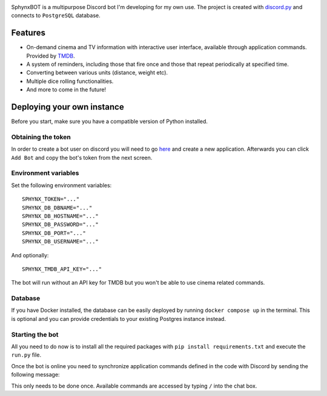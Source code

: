 .. image:: gallery/logo.png
   :width: 500px
   :align: center

.. raw :: html

    <h1 align="center">SphynxBOT</h1>

    <p align="center">
        <a href="https://github.com/wasilewskry/sphynxbot/actions">
            <img alt="Actions Status" src="https://github.com/wasilewskry/sphynxbot/actions/workflows/tests.yaml/badge.svg">
        </a>

        <a href="https://img.shields.io/badge/python-%3E%3D3.10-blue">
            <img alt="Version Support" src="https://img.shields.io/badge/python-%3E%3D3.10-blue">
        </a>
    </p>

SphynxBOT is a multipurpose Discord bot I'm developing for my own use. The project is created with `discord.py <https://github.com/Rapptz/discord.py>`_ and connects to ``PostgreSQL`` database.

Features
--------
* On-demand cinema and TV information with interactive user interface, available through application commands. Provided by `TMDB <https://www.themoviedb.org>`_.
* A system of reminders, including those that fire once and those that repeat periodically at specified time.
* Converting between various units (distance, weight etc).
* Multiple dice rolling functionalities.
* And more to come in the future!

Deploying your own instance
---------------------------

Before you start, make sure you have a compatible version of Python installed.

Obtaining the token
###################

In order to create a bot user on discord you will need to go `here <https://discord.com/developers/applications>`_ and create a new application. Afterwards you can click ``Add Bot`` and copy the bot's token from the next screen.

Environment variables
#####################

Set the following environment variables:

::

    SPHYNX_TOKEN="..."
    SPHYNX_DB_DBNAME="..."
    SPHYNX_DB_HOSTNAME="..."
    SPHYNX_DB_PASSWORD="..."
    SPHYNX_DB_PORT="..."
    SPHYNX_DB_USERNAME="..."

And optionally:

::

    SPHYNX_TMDB_API_KEY="..."

The bot will run without an API key for TMDB but you won't be able to use cinema related commands.

Database
########

If you have Docker installed, the database can be easily deployed by running ``docker compose up`` in the terminal. This is optional and you can provide credentials to your existing Postgres instance instead.

Starting the bot
################

All you need to do now is to install all the required packages with ``pip install requirements.txt`` and execute the ``run.py`` file.

Once the bot is online you need to synchronize application commands defined in the code with Discord by sending the following message:

.. image:: gallery/syncing.png

This only needs to be done once. Available commands are accessed by typing ``/`` into the chat box.